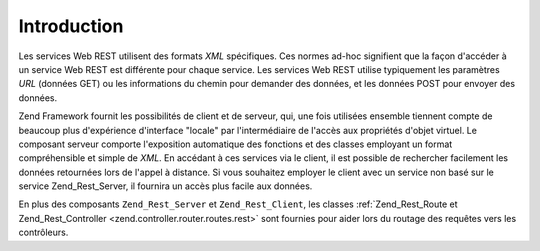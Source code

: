 .. _zend.rest.introduction:

Introduction
============

Les services Web REST utilisent des formats *XML* spécifiques. Ces normes ad-hoc signifient que la façon
d'accéder à un service Web REST est différente pour chaque service. Les services Web REST utilise typiquement
les paramètres *URL* (données GET) ou les informations du chemin pour demander des données, et les données POST
pour envoyer des données.

Zend Framework fournit les possibilités de client et de serveur, qui, une fois utilisées ensemble tiennent compte
de beaucoup plus d'expérience d'interface "locale" par l'intermédiaire de l'accès aux propriétés d'objet
virtuel. Le composant serveur comporte l'exposition automatique des fonctions et des classes employant un format
compréhensible et simple de *XML*. En accédant à ces services via le client, il est possible de rechercher
facilement les données retournées lors de l'appel à distance. Si vous souhaitez employer le client avec un
service non basé sur le service Zend_Rest_Server, il fournira un accès plus facile aux données.

En plus des composants ``Zend_Rest_Server`` et ``Zend_Rest_Client``, les classes :ref:`Zend_Rest_Route et
Zend_Rest_Controller <zend.controller.router.routes.rest>` sont fournies pour aider lors du routage des requêtes
vers les contrôleurs.


